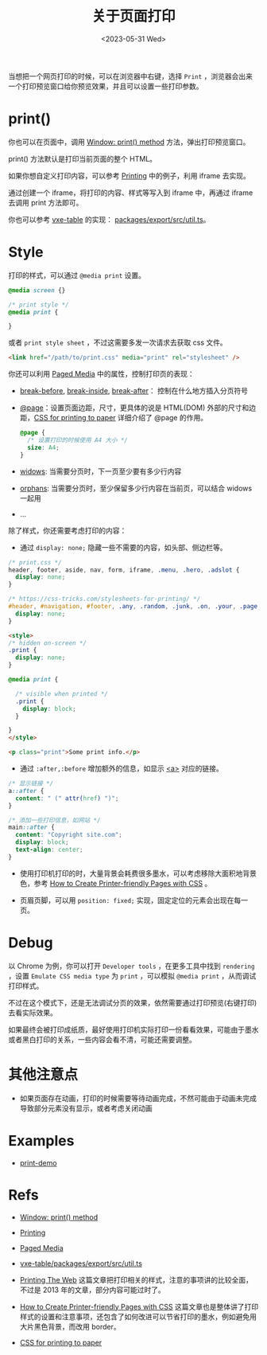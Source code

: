 #+title: 关于页面打印
#+INDEX: 关于页面打印
#+date: <2023-05-31 Wed>
#+lastmod: <2024-10-23 Wed>
#+keywords[]:
#+description: ""
#+tags[]:
#+categories[]: blog

当想把一个网页打印的时候，可以在浏览器中右键，选择 =Print= ，浏览器会出来一个打印预览窗口给你预览效果，并且可以设置一些打印参数。

* print()

你也可以在页面中，调用 [[https://developer.mozilla.org/en-US/docs/Web/API/Window/print][Window: print() method]] 方法，弹出打印预览窗口。

print() 方法默认是打印当前页面的整个 HTML。

如果你想自定义打印内容，可以参考 [[https://developer.mozilla.org/en-US/docs/Web/Guide/Printing][Printing]] 中的例子，利用 iframe 去实现。

通过创建一个 iframe，将打印的内容、样式等写入到 iframe 中，再通过 iframe 去调用 print 方法即可。

你也可以参考 [[https://github.com/x-extends/vxe-table][vxe-table]] 的实现： [[https://github.com/x-extends/vxe-table/blob/574c2130e1acc8ad28724ccbfc8b60ba4c5f7fc3/packages/export/src/util.ts][packages/export/src/util.ts]]。

* Style

打印的样式，可以通过 =@media print= 设置。

#+begin_src css
  @media screen {}

  /* print style */
  @media print {

  }
#+end_src

或者 =print style sheet= ，不过这需要多发一次请求去获取 css 文件。

#+begin_src html
  <link href="/path/to/print.css" media="print" rel="stylesheet" />
#+end_src

你还可以利用 [[https://developer.mozilla.org/en-US/docs/Web/CSS/Paged_Media][Paged Media]] 中的属性，控制打印页的表现：

- [[https://developer.mozilla.org/en-US/docs/Web/CSS/break-before][break-before]], [[https://developer.mozilla.org/en-US/docs/Web/CSS/break-inside][break-inside]], [[https://developer.mozilla.org/en-US/docs/Web/CSS/break-after][break-after]]： 控制在什么地方插入分页符号
- [[https://developer.mozilla.org/en-US/docs/Web/CSS/@page][@page]]：设置页面边距，尺寸，更具体的说是 HTML(DOM) 外部的尺寸和边距，[[https://voussoir.net/writing/css_for_printing][CSS for printing to paper]] 详细介绍了 @page 的作用。
  #+begin_src css
    @page {
      /* 设置打印的时候使用 A4 大小 */
      size: A4;
    }
  #+end_src
- [[https://developer.mozilla.org/en-US/docs/Web/CSS/widows][widows]]: 当需要分页时，下一页至少要有多少行内容
- [[https://developer.mozilla.org/en-US/docs/Web/CSS/orphans][orphans]]: 当需要分页时，至少保留多少行内容在当前页，可以结合 widows 一起用
- ...

除了样式，你还需要考虑打印的内容：

- 通过 =display: none;= 隐藏一些不需要的内容，如头部、侧边栏等。

#+begin_src css
  /* print.css */
  header, footer, aside, nav, form, iframe, .menu, .hero, .adslot {
    display: none;
  }

  /* https://css-tricks.com/stylesheets-for-printing/ */
  #header, #navigation, #footer, .any, .random, .junk, .on, .your, .page, .that, .shouldnt, .print {
    display: none;
  }
#+end_src

#+begin_src html
  <style>
  /* hidden on-screen */
  .print {
    display: none;
  }

  @media print {

    /* visible when printed */
    .print {
      display: block;
    }

  }
  </style>

  <p class="print">Some print info.</p>
#+end_src

- 通过 =:after,:before= 增加额外的信息，如显示 [[https://developer.mozilla.org/en-US/docs/Web/HTML/Element/a][<a>]] 对应的链接。

#+begin_src css
  /* 显示链接 */
  a::after {
    content: " (" attr(href) ")";
  }

  /* 添加一些打印信息，如网站 */
  main::after {
    content: "Copyright site.com";
    display: block;
    text-align: center;
  }
#+end_src

- 使用打印机打印的时，大量背景会耗费很多墨水，可以考虑移除大面积地背景色，参考 [[https://www.sitepoint.com/css-printer-friendly-pages/][How to Create Printer-friendly Pages with CSS]] 。

- 页眉页脚，可以用 =position: fixed;= 实现，固定定位的元素会出现在每一页。

* Debug

以 Chrome 为例，你可以打开 =Developer tools= ，在更多工具中找到 =rendering= ，设置 =Emulate CSS media type= 为 =print= ，可以模拟 =@media print= ，从而调试打印样式。

[[file:./images/about-html-print/rendering.png]]

[[file:./images/about-html-print/rendering-emulate-css-media-type-print.png]]

不过在这个模式下，还是无法调试分页的效果，依然需要通过打印预览(右键打印)去看实际效果。

如果最终会被打印成纸质，最好使用打印机实际打印一份看看效果，可能由于墨水或者黑白打印的关系，一些内容会看不清，可能还需要调整。

* 其他注意点

- 如果页面存在动画，打印的时候需要等待动画完成，不然可能由于动画未完成导致部分元素没有显示，或者考虑关闭动画

* Examples

- [[https://spike-leung.github.io/print-demo/][print-demo]]

* Refs

- [[https://developer.mozilla.org/en-US/docs/Web/API/Window/print][Window: print() method]]

- [[https://developer.mozilla.org/en-US/docs/Web/Guide/Printing][Printing]]

- [[https://developer.mozilla.org/en-US/docs/Web/CSS/Paged_Media][Paged Media]]

- [[https://github.com/x-extends/vxe-table/blob/574c2130e1acc8ad28724ccbfc8b60ba4c5f7fc3/packages/export/src/util.ts][vxe-table/packages/export/src/util.ts]]

- [[https://drublic.de/blog/printing-the-web][Printing The Web]] 这篇文章把打印相关的样式，注意的事项讲的比较全面，不过是 2013 年的文章，部分内容可能过时了。

- [[https://www.sitepoint.com/css-printer-friendly-pages/][How to Create Printer-friendly Pages with CSS]] 这篇文章也是整体讲了打印样式的设置和注意事项，还包含了如何改进可以节省打印的墨水，例如避免用大片黑色背景，而改用 border。

- [[https://voussoir.net/writing/css_for_printing][CSS for printing to paper]]
